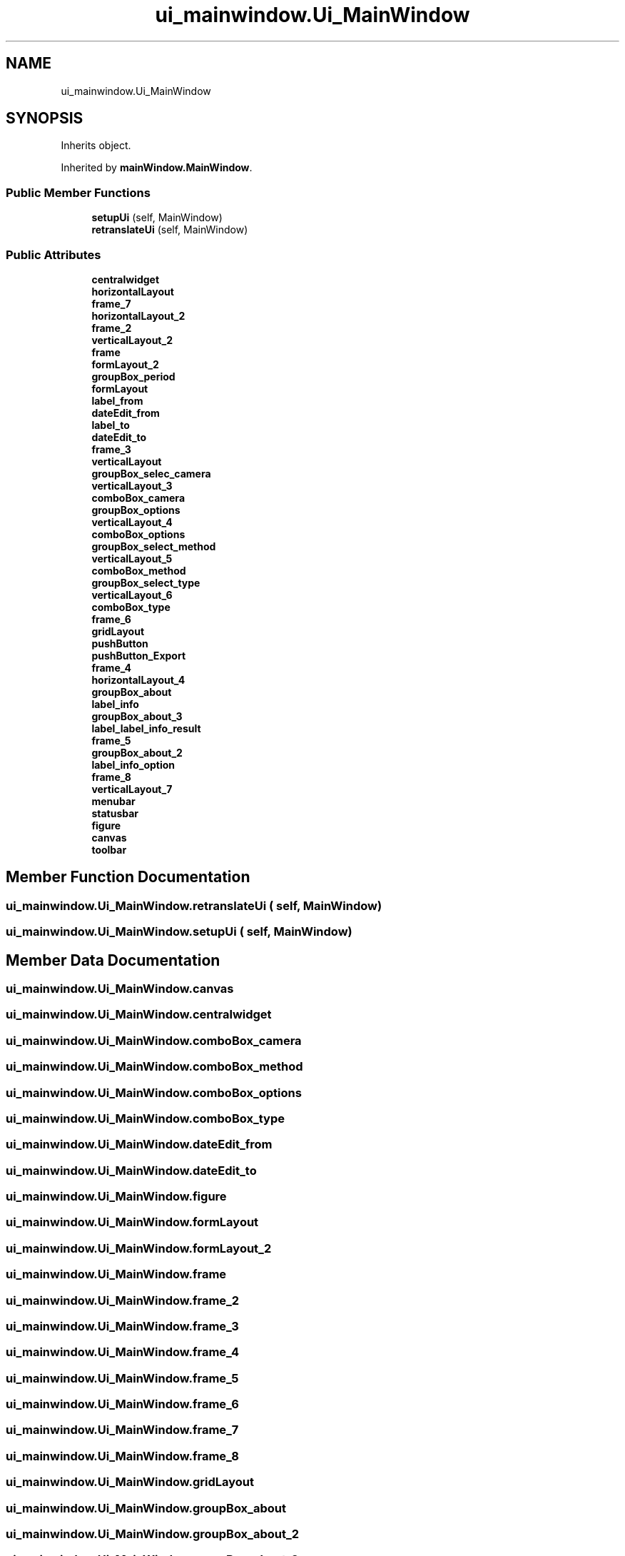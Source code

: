 .TH "ui_mainwindow.Ui_MainWindow" 3 "DAVA" \" -*- nroff -*-
.ad l
.nh
.SH NAME
ui_mainwindow.Ui_MainWindow
.SH SYNOPSIS
.br
.PP
.PP
Inherits object\&.
.PP
Inherited by \fBmainWindow\&.MainWindow\fP\&.
.SS "Public Member Functions"

.in +1c
.ti -1c
.RI "\fBsetupUi\fP (self, MainWindow)"
.br
.ti -1c
.RI "\fBretranslateUi\fP (self, MainWindow)"
.br
.in -1c
.SS "Public Attributes"

.in +1c
.ti -1c
.RI "\fBcentralwidget\fP"
.br
.ti -1c
.RI "\fBhorizontalLayout\fP"
.br
.ti -1c
.RI "\fBframe_7\fP"
.br
.ti -1c
.RI "\fBhorizontalLayout_2\fP"
.br
.ti -1c
.RI "\fBframe_2\fP"
.br
.ti -1c
.RI "\fBverticalLayout_2\fP"
.br
.ti -1c
.RI "\fBframe\fP"
.br
.ti -1c
.RI "\fBformLayout_2\fP"
.br
.ti -1c
.RI "\fBgroupBox_period\fP"
.br
.ti -1c
.RI "\fBformLayout\fP"
.br
.ti -1c
.RI "\fBlabel_from\fP"
.br
.ti -1c
.RI "\fBdateEdit_from\fP"
.br
.ti -1c
.RI "\fBlabel_to\fP"
.br
.ti -1c
.RI "\fBdateEdit_to\fP"
.br
.ti -1c
.RI "\fBframe_3\fP"
.br
.ti -1c
.RI "\fBverticalLayout\fP"
.br
.ti -1c
.RI "\fBgroupBox_selec_camera\fP"
.br
.ti -1c
.RI "\fBverticalLayout_3\fP"
.br
.ti -1c
.RI "\fBcomboBox_camera\fP"
.br
.ti -1c
.RI "\fBgroupBox_options\fP"
.br
.ti -1c
.RI "\fBverticalLayout_4\fP"
.br
.ti -1c
.RI "\fBcomboBox_options\fP"
.br
.ti -1c
.RI "\fBgroupBox_select_method\fP"
.br
.ti -1c
.RI "\fBverticalLayout_5\fP"
.br
.ti -1c
.RI "\fBcomboBox_method\fP"
.br
.ti -1c
.RI "\fBgroupBox_select_type\fP"
.br
.ti -1c
.RI "\fBverticalLayout_6\fP"
.br
.ti -1c
.RI "\fBcomboBox_type\fP"
.br
.ti -1c
.RI "\fBframe_6\fP"
.br
.ti -1c
.RI "\fBgridLayout\fP"
.br
.ti -1c
.RI "\fBpushButton\fP"
.br
.ti -1c
.RI "\fBpushButton_Export\fP"
.br
.ti -1c
.RI "\fBframe_4\fP"
.br
.ti -1c
.RI "\fBhorizontalLayout_4\fP"
.br
.ti -1c
.RI "\fBgroupBox_about\fP"
.br
.ti -1c
.RI "\fBlabel_info\fP"
.br
.ti -1c
.RI "\fBgroupBox_about_3\fP"
.br
.ti -1c
.RI "\fBlabel_label_info_result\fP"
.br
.ti -1c
.RI "\fBframe_5\fP"
.br
.ti -1c
.RI "\fBgroupBox_about_2\fP"
.br
.ti -1c
.RI "\fBlabel_info_option\fP"
.br
.ti -1c
.RI "\fBframe_8\fP"
.br
.ti -1c
.RI "\fBverticalLayout_7\fP"
.br
.ti -1c
.RI "\fBmenubar\fP"
.br
.ti -1c
.RI "\fBstatusbar\fP"
.br
.ti -1c
.RI "\fBfigure\fP"
.br
.ti -1c
.RI "\fBcanvas\fP"
.br
.ti -1c
.RI "\fBtoolbar\fP"
.br
.in -1c
.SH "Member Function Documentation"
.PP 
.SS "ui_mainwindow\&.Ui_MainWindow\&.retranslateUi ( self,  MainWindow)"

.SS "ui_mainwindow\&.Ui_MainWindow\&.setupUi ( self,  MainWindow)"

.SH "Member Data Documentation"
.PP 
.SS "ui_mainwindow\&.Ui_MainWindow\&.canvas"

.SS "ui_mainwindow\&.Ui_MainWindow\&.centralwidget"

.SS "ui_mainwindow\&.Ui_MainWindow\&.comboBox_camera"

.SS "ui_mainwindow\&.Ui_MainWindow\&.comboBox_method"

.SS "ui_mainwindow\&.Ui_MainWindow\&.comboBox_options"

.SS "ui_mainwindow\&.Ui_MainWindow\&.comboBox_type"

.SS "ui_mainwindow\&.Ui_MainWindow\&.dateEdit_from"

.SS "ui_mainwindow\&.Ui_MainWindow\&.dateEdit_to"

.SS "ui_mainwindow\&.Ui_MainWindow\&.figure"

.SS "ui_mainwindow\&.Ui_MainWindow\&.formLayout"

.SS "ui_mainwindow\&.Ui_MainWindow\&.formLayout_2"

.SS "ui_mainwindow\&.Ui_MainWindow\&.frame"

.SS "ui_mainwindow\&.Ui_MainWindow\&.frame_2"

.SS "ui_mainwindow\&.Ui_MainWindow\&.frame_3"

.SS "ui_mainwindow\&.Ui_MainWindow\&.frame_4"

.SS "ui_mainwindow\&.Ui_MainWindow\&.frame_5"

.SS "ui_mainwindow\&.Ui_MainWindow\&.frame_6"

.SS "ui_mainwindow\&.Ui_MainWindow\&.frame_7"

.SS "ui_mainwindow\&.Ui_MainWindow\&.frame_8"

.SS "ui_mainwindow\&.Ui_MainWindow\&.gridLayout"

.SS "ui_mainwindow\&.Ui_MainWindow\&.groupBox_about"

.SS "ui_mainwindow\&.Ui_MainWindow\&.groupBox_about_2"

.SS "ui_mainwindow\&.Ui_MainWindow\&.groupBox_about_3"

.SS "ui_mainwindow\&.Ui_MainWindow\&.groupBox_options"

.SS "ui_mainwindow\&.Ui_MainWindow\&.groupBox_period"

.SS "ui_mainwindow\&.Ui_MainWindow\&.groupBox_selec_camera"

.SS "ui_mainwindow\&.Ui_MainWindow\&.groupBox_select_method"

.SS "ui_mainwindow\&.Ui_MainWindow\&.groupBox_select_type"

.SS "ui_mainwindow\&.Ui_MainWindow\&.horizontalLayout"

.SS "ui_mainwindow\&.Ui_MainWindow\&.horizontalLayout_2"

.SS "ui_mainwindow\&.Ui_MainWindow\&.horizontalLayout_4"

.SS "ui_mainwindow\&.Ui_MainWindow\&.label_from"

.SS "ui_mainwindow\&.Ui_MainWindow\&.label_info"

.SS "ui_mainwindow\&.Ui_MainWindow\&.label_info_option"

.SS "ui_mainwindow\&.Ui_MainWindow\&.label_label_info_result"

.SS "ui_mainwindow\&.Ui_MainWindow\&.label_to"

.SS "ui_mainwindow\&.Ui_MainWindow\&.menubar"

.SS "ui_mainwindow\&.Ui_MainWindow\&.pushButton"

.SS "ui_mainwindow\&.Ui_MainWindow\&.pushButton_Export"

.SS "ui_mainwindow\&.Ui_MainWindow\&.statusbar"

.SS "ui_mainwindow\&.Ui_MainWindow\&.toolbar"

.SS "ui_mainwindow\&.Ui_MainWindow\&.verticalLayout"

.SS "ui_mainwindow\&.Ui_MainWindow\&.verticalLayout_2"

.SS "ui_mainwindow\&.Ui_MainWindow\&.verticalLayout_3"

.SS "ui_mainwindow\&.Ui_MainWindow\&.verticalLayout_4"

.SS "ui_mainwindow\&.Ui_MainWindow\&.verticalLayout_5"

.SS "ui_mainwindow\&.Ui_MainWindow\&.verticalLayout_6"

.SS "ui_mainwindow\&.Ui_MainWindow\&.verticalLayout_7"


.SH "Author"
.PP 
Generated automatically by Doxygen for DAVA from the source code\&.
